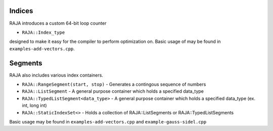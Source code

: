 .. ##
.. ## Copyright (c) 2016-17, Lawrence Livermore National Security, LLC.
.. ##
.. ## Produced at the Lawrence Livermore National Laboratory
.. ##
.. ## LLNL-CODE-689114
.. ##
.. ## All rights reserved.
.. ##
.. ## This file is part of RAJA.
.. ##
.. ## For details about use and distribution, please read RAJA/LICENSE.
.. ##

.. _index::
.. _ref-index:

.. # ====================
.. # Indices and Segments
.. # ====================

-------
Indices 
-------

RAJA introduces a custom 64-bit loop counter

* ``RAJA::Index_type``

designed to make it easy for the compiler to perform optimization on. Basic usage of may be found in ``examples-add-vectors.cpp``.

--------
Segments
--------

RAJA also includes various index containers.

* ``RAJA::RangeSegment(start, stop)`` - Generates a contingous sequence of numbers

* ``RAJA::ListSegment`` - A general purpose container which holds a specified data_type

* ``RAJA::TypedListSegment<data_type>`` - A general purpose container which holds a specified data_type (ex. int, long int)

* ``RAJA::StaticIndexSet<>``  - Holds a collection of RAJA::ListSegments or RAJA::TypedListSegments

Basic usage may be found in ``examples-add-vectors.cpp`` and ``example-gauss-sidel.cpp``
